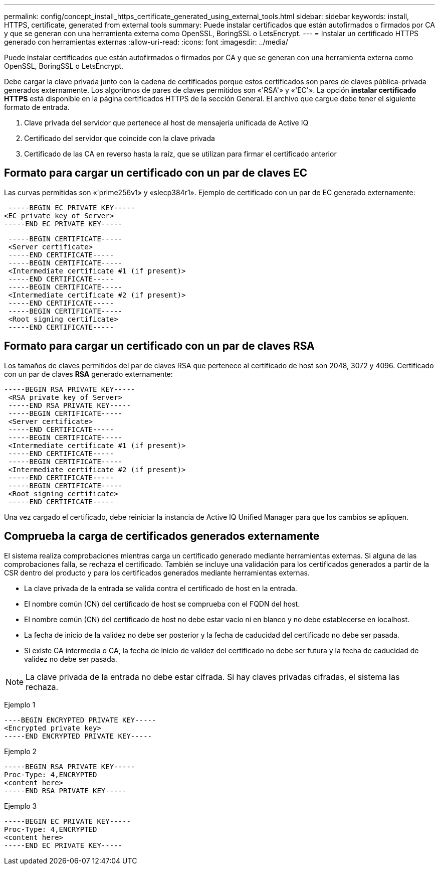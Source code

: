 ---
permalink: config/concept_install_https_certificate_generated_using_external_tools.html 
sidebar: sidebar 
keywords: install, HTTPS, certificate, generated from external tools 
summary: Puede instalar certificados que están autofirmados o firmados por CA y que se generan con una herramienta externa como OpenSSL, BoringSSL o LetsEncrypt. 
---
= Instalar un certificado HTTPS generado con herramientas externas
:allow-uri-read: 
:icons: font
:imagesdir: ../media/


[role="lead"]
Puede instalar certificados que están autofirmados o firmados por CA y que se generan con una herramienta externa como OpenSSL, BoringSSL o LetsEncrypt.

Debe cargar la clave privada junto con la cadena de certificados porque estos certificados son pares de claves pública-privada generados externamente. Los algoritmos de pares de claves permitidos son «'RSA'» y «'EC'». La opción *instalar certificado HTTPS* está disponible en la página certificados HTTPS de la sección General. El archivo que cargue debe tener el siguiente formato de entrada.

. Clave privada del servidor que pertenece al host de mensajería unificada de Active IQ
. Certificado del servidor que coincide con la clave privada
. Certificado de las CA en reverso hasta la raíz, que se utilizan para firmar el certificado anterior




== Formato para cargar un certificado con un par de claves EC

Las curvas permitidas son «'prime256v1» y «slecp384r1». Ejemplo de certificado con un par de EC generado externamente:

[listing]
----
 -----BEGIN EC PRIVATE KEY-----
<EC private key of Server>
-----END EC PRIVATE KEY-----
----
[listing]
----
 -----BEGIN CERTIFICATE-----
 <Server certificate>
 -----END CERTIFICATE-----
 -----BEGIN CERTIFICATE-----
 <Intermediate certificate #1 (if present)>
 -----END CERTIFICATE-----
 -----BEGIN CERTIFICATE-----
 <Intermediate certificate #2 (if present)>
 -----END CERTIFICATE-----
 -----BEGIN CERTIFICATE-----
 <Root signing certificate>
 -----END CERTIFICATE-----
----


== Formato para cargar un certificado con un par de claves RSA

Los tamaños de claves permitidos del par de claves RSA que pertenece al certificado de host son 2048, 3072 y 4096. Certificado con un par de claves *RSA* generado externamente:

[listing]
----
-----BEGIN RSA PRIVATE KEY-----
 <RSA private key of Server>
 -----END RSA PRIVATE KEY-----
 -----BEGIN CERTIFICATE-----
 <Server certificate>
 -----END CERTIFICATE-----
 -----BEGIN CERTIFICATE-----
 <Intermediate certificate #1 (if present)>
 -----END CERTIFICATE-----
 -----BEGIN CERTIFICATE-----
 <Intermediate certificate #2 (if present)>
 -----END CERTIFICATE-----
 -----BEGIN CERTIFICATE-----
 <Root signing certificate>
 -----END CERTIFICATE-----
----
Una vez cargado el certificado, debe reiniciar la instancia de Active IQ Unified Manager para que los cambios se apliquen.



== Comprueba la carga de certificados generados externamente

El sistema realiza comprobaciones mientras carga un certificado generado mediante herramientas externas. Si alguna de las comprobaciones falla, se rechaza el certificado. También se incluye una validación para los certificados generados a partir de la CSR dentro del producto y para los certificados generados mediante herramientas externas.

* La clave privada de la entrada se valida contra el certificado de host en la entrada.
* El nombre común (CN) del certificado de host se comprueba con el FQDN del host.
* El nombre común (CN) del certificado de host no debe estar vacío ni en blanco y no debe establecerse en localhost.
* La fecha de inicio de la validez no debe ser posterior y la fecha de caducidad del certificado no debe ser pasada.
* Si existe CA intermedia o CA, la fecha de inicio de validez del certificado no debe ser futura y la fecha de caducidad de validez no debe ser pasada.


[NOTE]
====
La clave privada de la entrada no debe estar cifrada. Si hay claves privadas cifradas, el sistema las rechaza.

====
Ejemplo 1

[listing]
----
----BEGIN ENCRYPTED PRIVATE KEY-----
<Encrypted private key>
-----END ENCRYPTED PRIVATE KEY-----
----
Ejemplo 2

[listing]
----
-----BEGIN RSA PRIVATE KEY-----
Proc-Type: 4,ENCRYPTED
<content here>
-----END RSA PRIVATE KEY-----
----
Ejemplo 3

[listing]
----
-----BEGIN EC PRIVATE KEY-----
Proc-Type: 4,ENCRYPTED
<content here>
-----END EC PRIVATE KEY-----
----